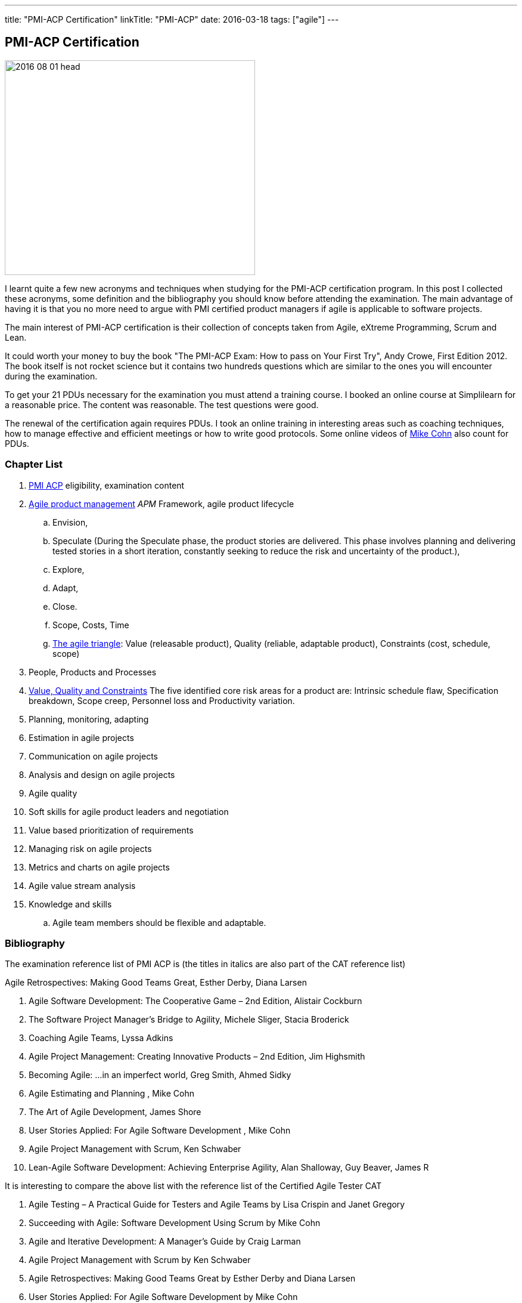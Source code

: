 ---
title: "PMI-ACP Certification"
linkTitle: "PMI-ACP"
date: 2016-03-18
tags: ["agile"]
---

== PMI-ACP Certification
:author: Marcel Baumann
:email: <marcel.baumann@tangly.net>
:homepage: https://www.tangly.net/
:company: https://www.tangly.net/[tangly llc]
:copyright: CC-BY-SA 4.0

image::2016-08-01-head.jpg[width=420, height=360, role=left]
I learnt quite a few new acronyms and techniques when studying for the PMI-ACP certification program.
In this post I collected these acronyms, some definition and the bibliography you should know before attending the examination.
The main advantage of having it is that you no more need to argue with PMI certified product managers if agile is applicable to software projects.

The main interest of PMI-ACP certification is their collection of concepts taken from Agile, eXtreme Programming, Scrum and Lean.

It could worth your money to buy the book "The PMI-ACP Exam: How to pass on Your First Try", Andy Crowe, First Edition 2012.
The book itself is not rocket science but it contains two hundreds questions which are similar to the ones you will encounter during the examination.

To get your 21 PDUs necessary for the examination you must attend a training course.
I booked an online course at Simplilearn for a reasonable price.
The content was reasonable.
The test questions were good.

The renewal of the certification again requires PDUs.
I took an online training in interesting areas such as coaching techniques, how to manage effective and efficient meetings or how to write good protocols.
Some online videos of https://www.mountaingoatsoftware.com/blog[Mike Cohn] also count for PDUs.

=== Chapter List

. http://www.pmi.org/Certification/New-PMI-Agile-Certification.aspx[PMI ACP] eligibility, examination content
. http://en.wikipedia.org/wiki/Agile_software_development[Agile product management] __APM __Framework, agile product lifecycle
.. Envision,
.. Speculate (During the Speculate phase, the product stories are delivered.
 This phase involves planning and delivering tested stories in a short iteration, constantly seeking to reduce the risk and uncertainty of the product.),
.. Explore,
.. Adapt,
.. Close.
.. Scope, Costs, Time
.. http://jimhighsmith.com/2010/11/14/beyond-scope-schedule-and-cost-the-agile-triangle/[The agile triangle]: Value (releasable product),
 Quality (reliable, adaptable product),  Constraints (cost, schedule, scope)
. People, Products and Processes
. http://jimhighsmith.com/2010/11/14/beyond-scope-schedule-and-cost-the-agile-triangle/[Value, Quality and Constraints]
 The five identified core risk areas for a product are: Intrinsic schedule flaw, Specification breakdown, Scope creep,
Personnel loss and Productivity variation.
. Planning, monitoring, adapting
. Estimation in agile projects
. Communication on agile projects
. Analysis and design on agile projects
. Agile quality
. Soft skills for agile product leaders and negotiation
. Value based prioritization of requirements
. Managing risk on agile projects
. Metrics and charts on agile projects
. Agile value stream analysis
. Knowledge and skills
.. Agile team members should be flexible and adaptable.

=== Bibliography

The examination reference list of PMI ACP is (the titles in italics are also part of the CAT reference list)

.Agile Retrospectives: Making Good Teams Great, Esther Derby, Diana Larsen
. Agile Software Development: The Cooperative Game – 2nd Edition, Alistair Cockburn
. The Software Project Manager’s Bridge to Agility, Michele Sliger, Stacia Broderick
. Coaching Agile Teams, Lyssa Adkins
. Agile Project Management: Creating Innovative Products – 2nd Edition, Jim Highsmith
. Becoming Agile: ...in an imperfect world, Greg Smith, Ahmed Sidky
. Agile Estimating and Planning , Mike Cohn
. The Art of Agile Development, James Shore
. User Stories Applied: For Agile Software Development , Mike Cohn
. Agile Project Management with Scrum, Ken Schwaber
. Lean-Agile Software Development: Achieving Enterprise Agility, Alan Shalloway, Guy Beaver, James R

It is interesting to compare the above list with the reference list of the Certified Agile Tester CAT

. Agile Testing – A Practical Guide for Testers and Agile Teams by Lisa Crispin and Janet Gregory
. Succeeding with Agile: Software Development Using Scrum by Mike Cohn
. Agile and Iterative Development: A Manager's Guide by Craig Larman
. Agile Project Management with Scrum by Ken Schwaber
. Agile Retrospectives: Making Good Teams Great by Esther Derby and Diana Larsen
. User Stories Applied: For Agile Software Development by Mike Cohn
. The Deadline by Tom de Marco
. Peopleware: Productive Projects and Teams by Tom de Marco & Timothy Lister
. Kanban by David J. Anderson
. eXtreme Programming explained: Embrace Change by Kent Beck

=== Terminology and Acronyms

The more terms and acronyms you know, the easier the examination will be.

image:2016-08-01-active-listening.png[float="right"]

* http://en.wikipedia.org/wiki/Active_listening[Active Listening]
* ARCS - Attention Relevance Confidence Satisfaction - relevant for motivational theory and process for systematic motivational design
* Affinity Estimation - e.g. story points or teeshirt sizes -. The Affinity Estimating exercise is best conducted on Product Backlogs larger than 20 items.
 It is best when you have at least 40 items which allows for groupings to easily become apparent.
* ATDD Acceptance Test Driven Development - Discuss, Distill, Develop, and Demo -
 see also http://en.wikipedia.org/wiki/Behavior_Driven_Development[Behaviour Driven Development] _BDD_
* http://agile2009.agilealliance.org/node/2153/[Boundary, Authority, Role and Task] _BART_
* CD Continuous Deployment (CD as Continuous Delivery is not part of the examination)
* http://en.wikipedia.org/wiki/Cumulative_flow_diagram[Cumulative Flow Diagrams] _CFD_
* CI Continuous Integration: multistage integration is unning additional tests for performance, load or stability
* Collaboration versus Coordination: Work Together versus Share Information
* Cycle Time = Flow Time
* DEEP Detailed Appropriately, Estimable, Emergent, Prioritised
*Disaggregation: split story into smaller stories
* DRY Don't Repeat Yourself
* EI Emotional Intelligence
* EISA Emotional Intelligence Skills Assessment _Perceiving, Managing, Decision Making, Achieving, Influencing_
* EQ Emotional Intelligence Quotient
* Error-feedback ratio: is the number of new defects injected when fixing existing defects.
 Several years ago, Jerry Weinberg conducted studies on error-feedback ratio and found that a 20% difference in feedback ratio leads to an 88% difference in completion time (bad enough), but the next 10% increase leads to a 112% increase.
* http://en.wikipedia.org/wiki/Earned_value_management[Earned Value Management] _EVM_ - this is standard PMI theory -
** PV (Planned Value) = BAC (Budget At Completion) \* Planned Percentage Completed Budget Cost of Work Scheduled
** AC (Actual Cost) - Budget Cost of Work Performed
** EV (Earned Value) = BAC (Budget At Completion) \* Actual Percentage Completed - Sum (PV[Completed]) from start until current
** CPI (Cost Performance Index) = EV / AC (Actual Cost) indicates if we are under or other budget
** SPI (Schedule Performance Index) = PV / AC indicates if we are early or late
** ETC (Cost Required) = (BAC - EV) / CPI - This metric is the forecast amount to complete the remaining work -
** EAC (Forecast Cost for the total planned work) = BAC / CPI = AC + ETC
* Five Level of Conflicts
.. Problem to Solve (Good Teams) -> Collaboration, consensus
 Collaboration- Seeking a win-win situation. Consensus- Learning where every team member’s head is with regard to the issue and, in time, arriving at a decision everyone can back.
.. Disagreement -> Negotiate, support
.. Contest -> Accommodate
.. Crusade -> Shuttle between parties
.. World War -> Protect to avoid injuries
* JBGE Just Barely Good Enough
* http://en.wikipedia.org/wiki/INVEST_(mnemonic)[INVEST] Independent Negotiable Valuable Estimable Small (Sized appropriately) Testable
* http://en.wikipedia.org/wiki/Internal_rate_of_return[Internal Rate of Return] _IRR_, the higher the better.
 Internal Rate of Return (IRR) is used to express the return on product in % terms when comparing two different cash flow streams.
* JIT Just In Time
* http://en.wikipedia.org/wiki/Kano_model[Kano Model]: Must have, Linear feature, Delight
** Threshold or basic attributes are must have attributes otherwise the product is incomplete.
 Threshold features are those that must be present in the product  for it to be successful. They are often referred to as must-have features.
** Performance attributes are linear, the more the better
** Excitement attributes are delights
* MMF Minimally Marketable Feature
* http://en.wikipedia.org/wiki/MoSCoW_Method[MoSCoW] Must, Should, Could, Won't
* http://en.wikipedia.org/wiki/Net_present_value[Net Present Value] _NPV_ -> FV = PV * (1+i)^n, FV is future value, PV is present value, n is the number of
 periods/years, you can interpret as the higher the better
* Payback Period, you can interpret as the lower the better
* PESTLE Political, Environmental, Societal, Technological, Legal, Economical
* http://www.pmi.org/Certification/New-PMI-Agile-Certification.aspx[PMI-ACP] Project Management Institute Agile Certified Practitioner
* Product Owner: Committed, Responsible, Authorized, Collaborative, and Knowledgeable
* http://en.wikipedia.org/wiki/Project_management[Project management methods]
* Relative Weighting Method
* Retrospective: Set the stage, Gather data, Generate insights, Decide what to do, Close the retrospective
* http://en.wikipedia.org/wiki/Risk[Risk]
** Risk Board
** Risk Exposure (Risk Sensus) -> Risk Probability * Risk Cost = Risk Exposure
** Risk Management Process: Identify, Assess, Respond, Review of risks
** Strategies: Avoid, Mitigate, Transfer, Accept
* ROI Return On Investment (Benefits - Costs) / Costs in percent. The higher the better
* http://java.dzone.com/articles/60-second-agility-roti[ROTI] Return On Time Invested (done in 60 seconds)
** 0 = "I'd have been better off making a Starbucks run. Complete waste of time" or Lost Principle: No Benefit Received for Time Invested Break-Even
** 1 = "You really should have let me stay at my desk and code"
** 2 = "This was an OK meeting. About as valuable as if I'd been coding" or Received Benefit Equal to Time Invested High Return on Investment
** 3 = "Surprisingly, this was more valuable than if I'd been writing code"
** 4 = "Wow, this meeting saved me tons of time. Thank goodness I didn't skip it to code" or Received Benefit Greater than Time Invested
* RUP Rational Unified Process: Inception, Elaboration, Construction, Transition phases
* Staging: The process of defining and prioritizing the nonfunctional requirements for scaling is called staging.
 Staging occurs prior to the start of the first sprint and takes just one day.
 During this day, the nonfunctional scaling requirements for this particular product are determined and placed in the Product Backlog.
* http://en.wikipedia.org/wiki/Shuhari[Shu Ha Ri]: can be considered as concentric circles, with Shu within Ha, and both Shu and Ha within Ri.
 The fundamental techniques and knowledge do not change.
** "protect", "obey" — traditional wisdom — learning fundamentals, techniques, heuristics, proverbs
** "detach", "digress" — breaking with tradition — detachment from the illusions of self
** "leave", "separate" — transcendence — there are no techniques or proverbs, all moves are natural.
 Becoming one with spirit alone without clinging to forms; transcending the physical
* {ref-scrum}
** pillars: Transparency, Inspection, Adaptation
** Scrum of Scrums = Meta Scrum
* SDLC System Development Lifecycle
* http://en.wikipedia.org/wiki/Servant_leadership[Servant Leadership]
* SIP Software In Progress
* SMART - Specific Measurable Attainable Relevant Time-bound -
* TFD Test First Development
* http://en.wikipedia.org/wiki/TDD[Test Driven Development] _TDD_
* http://en.wikipedia.org/wiki/Extreme_programming[Extreme Programming] _XP_
* http://en.wikipedia.org/wiki/Wideband_delphi[Wideband Delphi]
* Wave: Wave is the Product Planning structure with Medium range time frame (3 months) with story level capability and capability commitment.
 Waves, or milestones, are intermediate points, usually from one month to three months apart.
 Waves can have both a product management and a technical function. From a product management perspective, they provide a chance to review progress and make adjustments.
* http://en.wikipedia.org/wiki/Work_breakdown_structure[Work Breakdown Structure] _WBS_

Below some additional definitions

[quote, Norm Kerth's Prime Directive (should be used in review and retrospective) ]
____
Regardless of what we discover, we understand and truly believe that everyone did the best job they could, given what they knew at the time, their skills
and abilities, the resources available, and the situation at hand.
____

* Story Points versus Ideal Days - and Elapsed Days -
* Crystal Clear requires
** the following properties:
*** Frequent delivery of usable code to users
*** Reflective improvement
*** Osmotic http://en.wikipedia.org/wiki/Communication[communication] preferably by being co-located
** Crystal Clear additionally includes these optional properties:
*** Personal safety
*** Focus
*** Easy access to expert users
*** Automated tests, configuration management, and frequent integration
* Agile Coach Failure Modes: Spy, Seagull, Opinionated, Admin, Hub, Butterfly, Expert
* Root-causing a defect or testing the feasibility of an algorithm or a third party solution is an example of a spike
* Measure: ascertain the size, amount, or degree of (something) by using an instrument or device marked in standard units or by comparing it with an object of known size
* Dysfunctional teams pyramid: absence of trust, fear of conflict, lack of commitment, avoidance of accountability, inattention to results
* According to DeMarco, Fragmented knowledge workers may look busy but a lot of their business is just thrashing. The minimum cost penalty is 15%
* The declaration milestone is a verbal notice from one person to another, or to multiple people, that a milestone was reached.
* The three coach styles are Teaching, Coaching, and Advising.
* Quantity of function is, scope, measured in terms of user stories, use cases, requirements, or features (depending on a particular situation).
 In software, these may be measured ultimately as objects, modules, classes, or lines of code.

=== Questions

* Which of the following correctly defines the team members themselves managing assignment of the day-to-day tasks required to deliver stories at the end of
each iteration? _Workload Management_
* Which of the following technique can be used to apply to bring down the Lost Opportunity Cost within your team? _Team Collocation_
* When should the Product Owner provide feedback on the work results? _Just in time reviews_
* Who is the most appropriate person to monitor all the risks in an Agile product? _The product manager_
* Which of the following is false about Velocity? _Velocity cannot correct Estimation errors_
* Which of the following is NOT the skill for Agile coaches for facilitating change? _Reaching agreement_
* Which tool combines the estimation techniques of expert opinion, disaggregation and analogy?
_Planning poker combines expert opinion, analogy, and disaggregation into an enjoyable approach to estimating that results in quick but reliable estimates._
* Which of the following metrics can be BEST standardized across teams?
_Business case realization -The PMO can help the teams to enable timely decision making by standardizing the metrics.-_
* Which is the communication technique where you repeat back a summary of what the other person just said to you to confirm understanding?
_Reflective Listening is a communication technique where you repeat back a summary of what the other person just said to you to confirm understanding._
_Another benefit in this situation is that having the person hear their own ideas in another person’s voice/words may make it easier for them to be objective._
* Adaptation depends upon understanding a wide range of information, including an assessment of the product's progress, technical risks, the requirements
evolution, and ongoing competitive market analysis. Which are the areas where every team needs to constantly evaluate and make appropriate adaptations ?
_Product Value, Product quality, Product status, Team performance -Every team needs to constantly evaluate and make appropriate adaptations in the following four areas - Product Value, Product quality, Product status, Team performance-_
* A standard for measuring or evaluating something. _Metric - A metric is a standard for measuring or evaluating something.-_
* What BEST describes the characteristics of a Learner at Level 3 or in the Fluent stage of learning?
 Learners in the Fluent stage are experts -The Stage 3 Learner is at the stage of mastery.
 He is able to figure out the end effect of any procedure and to make his way to that end.-
* Scrum uses the sashimi technique to require that every slice of functionality created by the developers be complete.
 All the requirements gathering and analysis, design work, coding, testing, and documentation that constitute a complete product are required to be completed
 in every Sprint and demonstrated in the Sprint increment of functionality. Sprints are kept short enough that the stakeholders don’t lose interest in the
 product before the Sprints are completed. And stakeholders can see that they have an opportunity to redirect the product at the start of every Sprint to
 optimize the value they derive from the product. At the end of every Sprint, stakeholders see new functionality. Models, requirements, and internal
 artefacts might be of use to the developers, but they are never shown to the stakeholders.
* Feature X has a value of 12 and the total value of all features is 35. If the feature is estimated to cost 56%, what is the priority of this feature using
 relative weighting?
 _Correct Answer is B. The priority of the feature is determined by dividing the relative value by the cost %. Hence the answer = (12/35)/(0.56) = 0.61._
* The 100-Point Method was originally developed by Dean Leffingwell and Don Widrig for use cases and is used for prioritization as well.
 It is a voting scheme where each stakeholder is given 100 points that he or she can use for voting in favour of the most important requirements.
 How they distribute the 100 points is up to them: 20 here, 10 there or even all 100 on a single requirement if that is their sole priority.
* When a team member approaches the Coach with a complaint about another team member, what conflict resolution technique should the Coach use?
 _Three-step intervention path_
 Every team needs to constantly evaluate and make appropriate adaptations in the following four areas: Product value, Product quality, Team performance,
 Project status.
* Normative methodologies are based on solutions or sequences of steps known to work for the discipline.
 Electrical and other building codes in house wiring are examples.
 In software development, one would include state diagram verification in this category.
* Iterative development means that we build a partial version of a product and then expand that version through successive short time periods of development
 followed by reviews and adaptations. Feature-based delivery means that the engineering team builds features of the final product or, particularly with
 industrial products. At least a close representation of the final product (such as a simulation model). Iterations are constrained to produce a result within
 a certain period of time—a time box (as short as 1–4 weeks for software). Time boxes force closure; they force us to make something concrete, often before
 we are quite ready. Incremental development means that we build these products such that they could be deployed at the end of one or more of the iterations.
* Forecasting the financial value of a theme is the responsibility of the product owner, but it is a responsibility shared with all other team
 members—programmers, testers, analysts, product managers, and so on.
* Decision Framing focuses majorly on,
_Decision framing focuses on who gets involved in the decision process._
_Managers who make decisions without input from subordinates and peers make poor decisions._
_Engineers who make decisions without input from managers and peers make poor decisions._
_Who makes the decision is less important than getting the right people involved in the decision process._
* Which of the following charts shows the total number of story points completed through the end of each iteration? _Cumulative story point burn-down chart_
* During a critical problem solving, you can ask probing questions, use active and reflective listening, Lead to an answer but one should avoid injecting their
own ideas.

I wish you success for your certification.

